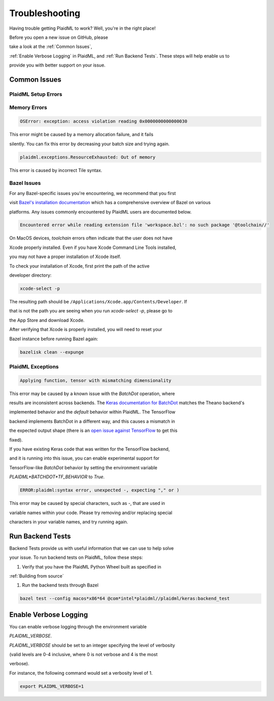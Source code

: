 Troubleshooting
###############

Having trouble getting PlaidML to work? Well, you're in the right place!

Before you open a new issue on GitHub, please

take a look at the :ref:`Common Issues`,

:ref:`Enable Verbose Logging` in PlaidML, and :ref:`Run Backend Tests`. These steps will help enable us to

provide you with better support on your issue.

Common Issues
***************

PlaidML Setup Errors
====================

Memory Errors
=============

.. code-block::

    OSError: exception: access violation reading 0x0000000000000030

This error might be caused by a memory allocation failure, and it fails

silently. You can fix this error by decreasing your batch size and trying again.

.. code-block::

    plaidml.exceptions.ResourceExhausted: Out of memory

This error is caused by incorrect Tile syntax.

Bazel Issues
============

For any Bazel-specific issues you're encountering, we recommend that you first

visit `Bazel's installation documentation <https://docs.bazel.build/versions/master/install.html>`_ which has a comprehensive overview of Bazel on various 

platforms. Any issues commonly encountered by PlaidML users are documented below.

.. code-block::

    Encountered error while reading extension file 'workspace.bzl': no such package '@toolchain//'

On MacOS devices, `toolchain` errors often indicate that the user does not have

Xcode properly installed. Even if you have Xcode Command Line Tools installed,

you may not have a proper installation of Xcode itself.

To check your installation of Xcode, first print the path of the active

developer directory:

.. code-block::

    xcode-select -p

The resulting path should be ``/Applications/Xcode.app/Contents/Developer``. If

that is not the path you are seeing when you run `xcode-select -p`, please go to

the App Store and download Xcode.

After verifying that Xcode is properly installed, you will need to reset your

Bazel instance before running Bazel again:

.. code-block::

    bazelisk clean --expunge

PlaidML Exceptions
==================

.. code-block::

    Applying function, tensor with mismatching dimensionality

This error may be caused by a known issue with the `BatchDot` operation, where 

results are inconsistent across backends. The `Keras documentation for BatchDot <https://keras.io/backend/#batch_dot>`_ matches the Theano backend's 

implemented behavior and the *default* behavior within PlaidML. The TensorFlow 

backend implements BatchDot in a different way, and this causes a mismatch in 

the expected output shape (there is an `open issue against TensorFlow <https://github.com/tensorflow/tensorflow/issues/30846>`_ to get this 

fixed).

If you have existing Keras code that was written for the TensorFlow backend, 

and it is running into this issue, you can enable experimental support for 

TensorFlow-like `BatchDot` behavior by setting the environment variable 

`PLAIDML*BATCHDOT*TF_BEHAVIOR` to `True`.

.. code-block::

    ERROR:plaidml:syntax error, unexpected -, expecting "," or )

This error may be caused by special characters, such as `-`, that are used in

variable names within your code. Please try removing and/or replacing special

characters in your variable names, and try running again.

Run Backend Tests
*****************

Backend Tests provide us with useful information that we can use to help solve

your issue. To run backend tests on PlaidML, follow these steps:

1. Verify that you have the PlaidML Python Wheel built as specified in

:ref:`Building from source`

1. Run the backend tests through Bazel

.. code-block::

    bazel test --config macos*x86*64 @com*intel*plaidml//plaidml/keras:backend_test

Enable Verbose Logging
**********************

You can enable verbose logging through the environment variable

`PLAIDML_VERBOSE`.

`PLAIDML_VERBOSE` should be set to an integer specifying the level of verbosity

(valid levels are 0-4 inclusive, where 0 is not verbose and 4 is the most

verbose).

For instance, the following command would set a verbosity level of 1.

.. code-block::

    export PLAIDML_VERBOSE=1

